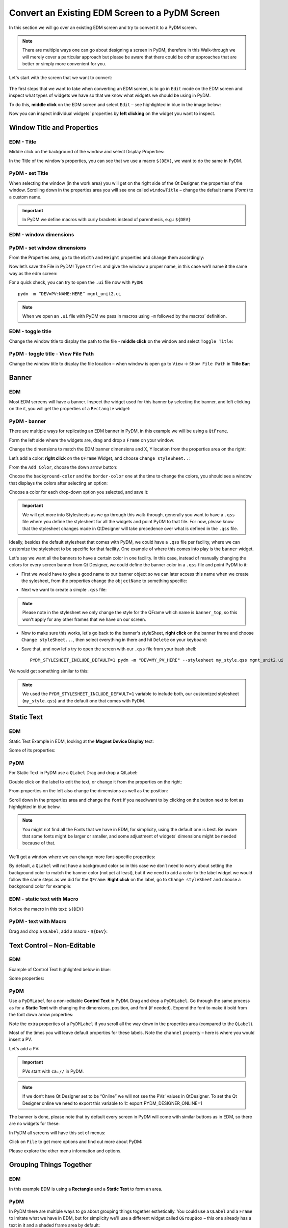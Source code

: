************************************************
Convert an Existing EDM Screen to a PyDM Screen
************************************************

In this section we will go over an existing EDM screen and try to convert it to a PyDM screen.

.. note::

	There are multiple ways one can go about designing a screen in PyDM, therefore in this Walk-through we will merely cover a particular approach but please be aware that there could be other approaches that are better or simply more convenient for you.
	
Let's start with the screen that we want to convert:

.. figure:: /_static/example-walk-through/edm/screen.PNG
   :scale: 100 %
   :align: center
   

The first steps that we want to take when converting an EDM screen, is to go in ``Edit`` mode on the EDM screen and inspect what types of widgets we have so that we know what widgets we should be using in PyDM.

To do this, **middle click** on the EDM screen and select ``Edit`` – see highlighted in blue in the image below:

.. image:: /_static/example-walk-through/edm/edm_edit_mode.png

Now you can inspect individual widgets’ properties by **left clicking** on the widget you want to inspect.


Window Title and Properties
###########################
EDM - Title
***************
Middle click on the background of the window and select Display Properties:

.. image::  /_static/example-walk-through/edm/edm_display_properties.png
   :scale: 100 %
   :align: center

In the Title of the window's properties, you can see that we use a macro ``$(DEV)``, we want to do the same in PyDM.

PyDM - set Title
****************
When selecting the window (in the work area) you will get on the right side of the Qt Designer, the properties of the window. 
Scrolling down in the properties area you will see one called ``windowTitle`` – change the default name (`Form`) to a custom name.

.. image::  /_static/example-walk-through/pydm/pydm_window_properties.png
   :scale: 80 %
   :align: center


.. important::

	In PyDM we define macros with curly brackets instead of parenthesis, e.g.: ``${DEV}``
	
EDM - window dimensions
***********************

.. image::  /_static/example-walk-through/edm/edm_window_dimensions.png
   :scale: 100 %
   :align: center


PyDM - set window dimensions
****************************
From the Properties area, go to the ``Width`` and ``Height`` properties and change them accordingly:

.. image::  /_static/example-walk-through/pydm/pydm_window_dimensions.png
   :scale: 100 %
   :align: center
   
 
Now let’s save the File in PyDM!
Type ``Ctrl+s`` and give the window a proper name, in this case we'll name it the same way as the edm screen:

.. image::  /_static/example-walk-through/pydm/save.png
   :scale: 100 %
   :align: center
   
For a quick check, you can try to open the ``.ui`` file now with ``PyDM``::
	
	pydm -m “DEV=PV:NAME:HERE” mgnt_unit2.ui
	
.. note::

	When we open an ``.ui`` file with PyDM we pass in macros using ``-m`` followed by the macros’ definition.
	
EDM - toggle title
******************
Change the window title to display the path to the file - **middle click** on the window and select ``Toggle Title``:

.. image::  /_static/example-walk-through/edm/edm_toggle_title.png
   :scale: 100 %
   :align: center

PyDM - toggle title - View File Path
************************************
Change the window title to display the file location – when window is open go to ``View`` -> ``Show File Path`` in **Title Bar**:

.. image::  /_static/example-walk-through/pydm/pydm_view_file_path.png
   :scale: 100 %
   :align: center


Banner
###########################
EDM
****

Most EDM screens will have a banner. Inspect the widget used for this banner by selecting the banner, and left clicking on the it, you will get the properties of a ``Rectangle`` widget:

.. image::  /_static/example-walk-through/edm/banner_rectangle.png
   :scale: 100 %
   :align: center


PyDM - banner
**************
There are multiple ways for replicating an EDM banner in PyDM, in this example we will be using a ``QtFrame``. 

Form the left side where the widgets are, drag and drop a ``Frame`` on your window:

.. image::  /_static/example-walk-through/pydm/banner_frame.png
   :scale: 100 %
   :align: center

Change the dimensions to match the EDM banner dimensions and X, Y location from the properties area on the right:

.. image::  /_static/example-walk-through/pydm/pydm_banner_dimensions.png
   :scale: 100 %
   :align: center
   
Let’s add a color: **right click** on the ``QFrame`` Widget, and choose ``Change styleSheet..``:

.. image::  /_static/example-walk-through/pydm/banner_change_stylesheet.png
   :scale: 100 %
   :align: center
   
From the ``Add Color``, choose the down arrow button:

.. image::  /_static/example-walk-through/pydm/banner_color.png
   :scale: 100 %
   :align: center
   
Choose the ``background-color`` and the ``border-color`` one at the time to change the colors, you should see a window that displays the colors after selecting an option:

.. image::  /_static/example-walk-through/pydm/colors.png
   :scale: 100 %
   :align: center
   
Choose a color for each drop-down option you selected, and save it:

.. image::  /_static/example-walk-through/pydm/save_banner_colors.png
   :scale: 100 %
   :align: center
   
   
.. important::

	We will get more into Stylesheets as we go through this walk-through, generally you want to have a ``.qss`` file where you define the stylesheet for all the widgets and point PyDM to that file. For now, please know that the stylesheet changes made in QtDesigner will take precedence over what is defined in the ``.qss`` file.
	
Ideally, besides the default stylesheet that comes with PyDM, we could have a ``.qss`` file per facility, where we can customize the stylesheet to be specific for that facility.
One example of where this comes into play is the ``banner`` widget.

Let's say we want all the banners to have a certain color in one facility. In this case, instead of manually changing the colors for every screen banner from Qt Designer, we could define the banner color in a ``.qss`` file and point PyDM to it:

* First we would have to give a good name to our banner object so we can later access this name when we create the sylesheet, from the properties change the ``objectName`` to something specific:

.. image::  /_static/example-walk-through/pydm/banner_top.PNG
   :scale: 100 %
   :align: center


* Next we want to create a simple ``.qss`` file:


.. image::  /_static/example-walk-through/pydm/my_stylesheet_banner.PNG
   :scale: 100 %
   :align: center
   
.. note::

	Please note in the stylesheet we only change the style for the QFrame which name is ``banner_top``, so this won't apply for any other frames that we have on our screen.

* Now to make sure this works, let's go back to the banner's styleSheet, **right click** on the banner frame and choose ``Change styleSheet...``, then select everything in there and hit ``Delete`` on your keyboard:

.. image::  /_static/example-walk-through/pydm/delete_stylesheet.PNG
   :scale: 100 %
   :align: center

* Save that, and now let's try to open the screen with our ``.qss`` file from your bash shell::

	PYDM_STYLESHEET_INCLUDE_DEFAULT=1 pydm -m "DEV=MY_PV_HERE" --stylesheet my_style.qss mgnt_unit2.ui 

We would get something similar to this:

.. image::  /_static/example-walk-through/pydm/colored_banner.PNG
   :scale: 100 %
   :align: center

.. note::

	We used the ``PYDM_STYLESHEET_INCLUDE_DEFAULT=1`` variable to include both, our customized stylesheet (``my_style.qss``) and the default one that comes with PyDM.



Static Text
###########################
EDM
****
Static Text Example in EDM, looking at the **Magnet Device Display** text:

.. image::  /_static/example-walk-through/edm/edm_magnet_display_text.png
   :scale: 100 %
   :align: center
   
Some of its properties:

.. image::  /_static/example-walk-through/edm/edm_magnet_display_properties.png
   :scale: 100 %
   :align: center

PyDM
*****
For Static Text in PyDM use a ``QLabel``
Drag and drop a QtLabel:

.. image::  /_static/example-walk-through/pydm/qlabel.png
   :scale: 100 %
   :align: center
   
Double click on the label to edit the text, or change it from the properties on the right:

.. image::  /_static/example-walk-through/pydm/qlabel_text.PNG
   :scale: 100 %
   :align: center

From properties on the left also change the dimensions as well as the position:

.. image::  /_static/example-walk-through/pydm/qlabel_prop.png
   :scale: 100 %
   :align: center
   
   
Scroll down in the properties area and change the ``font`` if you need/want to by clicking on the button next to font as highlighted in blue below. 
	
.. image::  /_static/example-walk-through/pydm/font.png
   :scale: 100 %
   :align: center
   
.. note::
	
	You might not find all the Fonts that we have in EDM, for simplicity, using the default one is best. Be aware that some fonts might be larger or smaller, and some adjustment of widgets' dimensions might be needed because of that.
   
We'll get a window where we can change more font-specific properties:

.. image::  /_static/example-walk-through/pydm/font_prop.png
   :scale: 100 %
   :align: center
   
By default, a ``QLabel`` will not have a background color so in this case we don’t need to worry about setting the background color to match the banner color (not yet at least), but if we need to add a color to the label widget we would follow the same steps as we did for the ``QFrame``:
**Right click** on the label, go to ``Change styleSheet`` and choose a background color for example:

.. image::  /_static/example-walk-through/pydm/qlabel_color.png
   :scale: 100 %
   :align: center
   

EDM - static text with Macro
****************************
Notice the macro in this text: ``$(DEV)``

.. image::  /_static/example-walk-through/edm/edm_text_with_macro.png
   :scale: 100 %
   :align: center


PyDM - text with Macro
**********************
Drag and drop a ``QLabel``, add a macro - ``${DEV}``:

.. image::  /_static/example-walk-through/pydm/pydm_text_with_macro.png
   :scale: 100 %
   :align: center
   
   
Text Control – Non-Editable
############################
EDM
***
Example of Control Text highlighted below in blue:

.. image::  /_static/example-walk-through/edm/edm_control_text_non.png
   :scale: 100 %
   :align: center
   
Some properties:

.. image::  /_static/example-walk-through/edm/edm_control_text_prop.png
   :scale: 100 %
   :align: center
   

PyDM
****
Use a ``PyDMLabel`` for a non-editable **Control Text** in PyDM. Drag and drop a ``PyDMLabel``.
Go through the same process as for a **Static Text** with changing the dimensions, position, and font (if needed).
Expend the font to make it bold from the font down arrow properties:

.. image::  /_static/example-walk-through/pydm/bold_font.png
   :scale: 100 %
   :align: center

Note the extra properties of a ``PyDMLabel`` if you scroll all the way down in the properties area (compared to the ``QLabel``).

Most of the times you will leave default properties for these labels. Note the ``channel`` property – here is where you would insert a PV.

.. image::  /_static/example-walk-through/pydm/pydmlabel_prop.png
   :scale: 100 %
   :align: center
   
Let's add a PV:

.. image::  /_static/example-walk-through/pydm/add_pv.png
   :scale: 100 %
   :align: center


.. important::

	PVs start with ``ca://`` in PyDM.
	
	
.. note::
	
	If we don’t have Qt Designer set to be “Online” we will not see the PVs’ values in QtDesigner. To set the Qt Designer online we need to export this variable to 1::
	export PYDM_DESIGNER_ONLINE=1 


The banner is done, please note that by default every screen in PyDM will come with similar buttons as in EDM, so there are no widgets for these:

.. image::  /_static/example-walk-through/edm/banner_buttons.png
   :scale: 100 %
   :align: center

.. image::  /_static/example-walk-through/pydm/banner_done.PNG
   :scale: 100 %
   :align: center

In PyDM all screens will have this set of menus:

.. image::  /_static/example-walk-through/pydm/menu.png
   :scale: 70 %
   :align: center

Click on ``File`` to get more options and find out more about PyDM:

.. image::  /_static/example-walk-through/pydm/about_pydm.png
   :scale: 100 %
   :align: center
   
Please explore the other menu information and options.


Grouping Things Together
########################
EDM
****
In this example EDM is using a **Rectangle** and a **Static Text** to form an area. 

.. image::  /_static/example-walk-through/edm/edm_group_together.png
   :scale: 80 %
   :align: center

PyDM
*****
In PyDM there are multiple ways to go about grouping things together esthetically.
You could use a ``QLabel`` and a ``Frame`` to imitate what we have in EDM, but for simplicity we'll use a different widget called ``QGroupBox`` – this one already has a text in it and a shaded frame area by default:

.. image::  /_static/example-walk-through/pydm/group_box.png
   :scale: 100 %
   :align: center

Double click on the ``GroupBox`` text to change the text and change the dimensions from the properties on the right.

.. warning::

	Note that when using the ``QGroupBox`` (or a ``Frame``), the X and Y will reset to 0, 0 from the ``QGroupBox``, so you’ll have to account for that when adding widgets in the box, if you don't want to account for that and want to match the X and Y positions as close as possible to EDM's widgets, add the ``GroupBox`` at the end after you are done adding the widgets. 


For example if we wore to skip ahead and add a ``QGroupBox`` at the end, simply drag and drop a ``GroupBox`` on top of what you want to group (this is just an example):
	
	.. image:: /_static/example-walk-through/pydm/group_with_group_box.PNG
	   :scale: 100 %
	   :align: center


	You can also **right click** on it and send it to back so you can access the widgets in it freely:
	
	.. image:: /_static/example-walk-through/pydm/send_to_back.PNG
	   :scale: 100 %
   	   :align: center


   	You can do a similar thing with a ``Frame``, just drag and drop a ``Frame`` and stretch it so it covers the group area:
   	
   	.. image:: /_static/example-walk-through/pydm/group_with_frame.PNG
	   :scale: 100 %
   	   :align: center
   	   

Meter Widget
########################
EDM
****
.. image::  /_static/example-walk-through/edm/meter_widget.png
   :scale: 80 %
   :align: center
   
PyDM:
*****
In PyDM we do not have a ``Meter`` Widget - we have a similar widget we can use, but the design is a bit different, in the sense that it is not circular, here we can use a ``PyDMScaleIndicator`` widget:

.. image::  /_static/example-walk-through/pydm/scale_indicator.png
   :scale: 80 %
   :align: center
   
Change the dimensions and properties as we previously did with other widgets, add PV:

.. image::  /_static/example-walk-through/pydm/scale_indicator_pv.png
   :scale: 100 %
   :align: center
   
Take off the ``precisionFromPV`` option and add a precision value of 2:

.. image::  /_static/example-walk-through/pydm/scale_indicator_precision.png
   :scale: 100 %
   :align: center
   
Change the color of the indicator if desired:

.. image::  /_static/example-walk-through/pydm/scale_indicator_color.png
   :scale: 100 %
   :align: center
   
You can also get a feel of how it would look in ``Preview Mode``, go to ``Form`` and select ``Preview``:

.. image::  /_static/example-walk-through/pydm/preview_mode.png
   :scale: 100 %
   :align: center

Now if you like how it looks, you can copy and paste it to get the second one.
Select the widget, ``Ctrl+c`` to copy it, and ``Ctrl+v`` to paste it. You will have to adjust the position for the second one and change the PV.

Note that this widget does not have a label, so let’s add a simple ``QLabel``. Place a label right below the widget and make sure it has the same width, as well as it starts at the same X as the scale widget, and at Y + height of scaleIndicator for Y position:

.. image::  /_static/example-walk-through/pydm/scale_indicator_label.png
   :scale: 100 %
   :align: center

Additionally, you can give both these widgets a background color if wanted - to look like they are part of one widget (simulating EDM), just right click on the widget and select ``Change stylesheet`` to add a ``background-color`` and a ``border-color`` for both. Here is how they would approximately look:

.. image::  /_static/example-walk-through/pydm/scale_indicator_grey.png
   :scale: 100 %
   :align: center
   
.. note::

	You can choose a color by picking directly one around your work area by selecting the ``Pick Screen Color``. This is useful when you don’t remember what color you used previously but want them to match with a color you already chose previously - see below:
   
.. image::  /_static/example-walk-through/pydm/pick_screen_color.png
   :scale: 100 %
   :align: center
 
 
Text Control – Editable- Motif Widget 
#####################################
EDM
***
Proceeding with the next section on our screen, we have a widget ``Text Control`` that is in ``Editable`` mode highlighted in blue below:

.. image::  /_static/example-walk-through/edm/control_text_editable.png
   :scale: 100 %
   :align: center
   
PyDM
****
In PyDM, we use a ``PyDMLineEdit`` for a **Text Control** that is **Editable** (you can write in it):


 .. image::  /_static/example-walk-through/pydm/edit_line.png
   :scale: 80 %
   :align: center

It will have similar and additional properties as a ``PyDMLabel``.

* Note how I added the labels above, we already covered those labels in this walk-through above. If you need to change one thing for multiple widgets of the same type, you can select all of them (mouse drag or Ctrl+left click) and change it for all at once, for example I took out the ``alarmSensitiveBorder`` property Off from the EGU labels:

Select all those labels (``Ctrl+right click`` on the widget):

 .. image::  /_static/example-walk-through/pydm/egu_labels.png
   :scale: 100 %
   :align: center
   
Uncheck the ``alarmSensitiveBorder`` box, unchecking only once will uncheck for all those selected widgets:

 .. image::  /_static/example-walk-through/pydm/uncheck.png
   :scale: 100 %
   :align: center


One thing that I also had to go back and do was to change the **Display Format** for some label widgets, you can do it by selecting multiple widgets again and change the property of the ``dispalyFormat`` to what the EDMs are - in this case I changed them from *Default* to *String*:


 .. image::  /_static/example-walk-through/pydm/display_format.png
   :scale: 100 %
   :align: center


Related Display
###############
EDM
***
Continuing with the next section in the screen we have a new widget that we have not covered here yet - the **Related Display**.

 .. image::  /_static/example-walk-through/edm/edm_related_display.png
   :scale: 80 %
   :align: center



PyDM
****
In PyDM we have a **Related Display** widget called ``PyDMRelatedDisplayButoon`` – this is a button to open another **PyDM** Display.

In addition to this we also have the ``PyDMEDMDisplayButton`` – this is a button to open an **EDM** screen.

In this case, we want to open existing ``.edl`` screens so we will choose the second option:


 .. image::  /_static/example-walk-through/pydm/pydm_related_display.png
   :scale: 80 %
   :align: center
   
From the related button properties, we can add the name to be displayed on the button under the text area:

 .. image::  /_static/example-walk-through/pydm/related_name.png
   :scale: 100 %
   :align: center
   
We can add the filename we want to open, under the ``filenames`` click on ``Change String List``:
   
 .. image::  /_static/example-walk-through/pydm/related_filename.png
   :scale: 100 %
   :align: center
   
Click on ``New`` to add a file and type the file name in the ``Value`` section:

 .. image::  /_static/example-walk-through/pydm/related_dialog.png
   :scale: 100 %
   :align: center
   
.. important::

	Note you have to write the path to this file relative to your current screen.
	
We can also define the related display file’s macros:

 .. image::  /_static/example-walk-through/pydm/related_macros.png
   :scale: 80 %
   :align: center

Check the ``openInNewWindow`` option to open the file in a new window:

 .. image::  /_static/example-walk-through/pydm/related_new_window.png
   :scale: 80 %
   :align: center

Again, as previously mentioned, when we have multiple widgets of the same type and you want to check a box or write the same macros for example, just select all of them and do it all at the same time by writing it only in one spot.


Slider
######
EDM
***
In the next section we meet a new widget that we have not discussed previously, the ``Motif Slider``:

 .. image::  /_static/example-walk-through/edm/motif_slider.png
   :scale: 80 %
   :align: center


PyDM
****
In PyDM we have a similar widget called ``PyDMSlider`` – drag and drop one in the new ``QControlBox`` (note we created a new QControlBox rather than doing that at the end as explained previously):

 .. image::  /_static/example-walk-through/pydm/slider.png
   :scale: 100 %
   :align: center
   
Let's adjust some properties, let's change precision to 4 and take out the ``precisionFromPV``, aslo let's add a ``channel`` PV:

 .. image::  /_static/example-walk-through/pydm/slider_prop.png
   :scale: 100 %
   :align: center
   
Let's also add a label on top of this widget to imitate what we have in EDM:

 .. image::  /_static/example-walk-through/pydm/slider_label.png
   :scale: 100 %
   :align: center


Message Button - Push Button
############################
EDM
***
The Message Button in EDM:

 .. image::  /_static/example-walk-through/edm/edm_push_button.png
   :scale: 100 %
   :align: center
  
Properties.

Notice here the Visibility PV:


 .. image::  /_static/example-walk-through/edm/edm_push_button_prop.png
   :scale: 80 %
   :align: center

   
PyDM
****
In PyDM we would use a ``PyDMPushButton`` for this type of widget:


 .. image::  /_static/example-walk-through/pydm/pydm_push_button.PNG
   :scale: 90 %
   :align: center
   
In our case we might want to change a few main properties like: **text**, **channel**, **pressValue**, **releaseValue**, and maybe others.

 .. image::  /_static/example-walk-through/pydm/push_button_prop.png
   :scale: 90 %
   :align: center


For the **Visibility PV** we would handle it this way in PyDM - **Right click** on the widget and select ``Edit Rule``:

 .. image::  /_static/example-walk-through/pydm/edit_rules.png
   :scale: 100 %
   :align: center
   
   
You will get a new little window where you will need to:
* click on Add Rule
* give it a Rule name 
* add the channel PV 
* define the condition

If you look at the EDM condition, it says **Not Visible** if the PV `value >= 1 and < 2`. 
We will have to modify the condition to be ``true`` for **Visible if** instead:

 .. image::  /_static/example-walk-through/pydm/rule.png
   :scale: 100 %
   :align: center
   
Save it when you are ready. 

.. note::

	For the 3 buttons I applied the same rule, so I was able to select all three buttons and just type the rule ones – this was applied for all 3.
	
	
Menu Button
###########
EDM
***
The next widget we’re going to look at is a **Menu Button**:

 .. image::  /_static/example-walk-through/edm/menu_button.png
   :scale: 80 %
   :align: center

PyDM
****
In PyDM we handle this with the ``PyDMEnumComboBox`` widget:

 .. image::  /_static/example-walk-through/pydm/enum_combo_box.PNG
   :scale: 100 %
   :align: center
   
   
Let's inspect the properties on the right:

 .. image::  /_static/example-walk-through/pydm/enum_combo_box_prop.png
   :scale: 100 %
   :align: center

Take the ``alarmSensitiveBorder`` off here, and add a ``channel`` PV:

 .. image::  /_static/example-walk-through/pydm/enum_button_channel.png
   :scale: 100 %
   :align: center
   
   
Horizontal Bar
##############
EDM
***
**Horizontal Bar** in EDM and its properties:

 .. image::  /_static/example-walk-through/edm/horizontal_bar.png
   :scale: 100 %
   :align: center


PyDM
****
In PyDM we can use the ``PyDMScaleIndicator`` for this type of widget:

 .. image::  /_static/example-walk-through/pydm/scale_indicator.png
   :scale: 80 %
   :align: center


Note, we should check the ``barIndicator`` for it to look like a progress bar, Also, we can change the ``indicatorColor`` to be green, and take the ``showTicks`` off:

 .. image::  /_static/example-walk-through/pydm/bar_indicator.png
   :scale: 100 %
   :align: center

By default this scale indicator will be horizontal, but we can change the ``orientation`` to **Vertical** if we need to.


We can also take the ``showLimits`` off to be more consistent with the EDM widget, as well as ``showValue`` off, and let's also check the ``originAtZero`` box:

 .. image::  /_static/example-walk-through/pydm/bar_prop.png
   :scale: 100 %
   :align: center
   
.. note::

	In Qt Designer it will not show the green progress indicator unless we are reading that PV and it has a value in it.
	
Let’s also add a label:

 .. image::  /_static/example-walk-through/pydm/bar_label.png
   :scale: 100 %
   :align: center
   
  
Choice Button
#############
EMD
***
**Choice button** in EDM in Edit mode:

 .. image::  /_static/example-walk-through/edm/edm_choice_edit.png
   :scale: 100 %
   :align: center
   
**Choice button** in EDM in Exec mode:

 .. image::  /_static/example-walk-through/edm/edm_choice_exec.png
   :scale: 100 %
   :align: center

Properties:

 .. image::  /_static/example-walk-through/edm/choice_prop.png
   :scale: 100 %
   :align: center
   
PyDM
****
In PyDM we would use a ``PyDMEnumButton`` for this widget:

 .. image::  /_static/example-walk-through/pydm/enum_button.PNG
   :scale: 100 %
   :align: center


Properties - please note that besides changing the width and height, we should take off the ``alarmSensitiveBorder``, inserted the channel, change the ``orientation`` to **Horizontal**, and set the **margins** settings all to 2 so there is little space between the buttons – imitating the EDM widget:

 .. image::  /_static/example-walk-through/pydm/enum_prop.png
   :scale: 100 %
   :align: center
   
   
Rectangles - Frames
###################
EDM
***
In EDM we have rectangles that let us visually separate sections:

 .. image::  /_static/example-walk-through/edm/edm_rectangle.png
   :scale: 100 %
   :align: center
   
   
PyDM
****
In PyDM we can accomplish the same thing with a ``QFrame``:

 .. image::  /_static/example-walk-through/pydm/frame.png
   :scale: 100 %
   :align: center
   
Adjust the width and height and copy and paste the frame to reuse it. 
You can also change the style of these frames by choosing a different ``frameShape``:

  
 .. image::  /_static/example-walk-through/pydm/frame_shape.png
   :scale: 100 %
   :align: center

Here we chose a ``Box`` and also set the ``frameShodow`` to **Plain** and ``lineWidgth`` to 2:

 .. image::  /_static/example-walk-through/pydm/frame_prop.png
   :scale: 100 %
   :align: center
   
   
This is approximately how it will look:

 .. image::  /_static/example-walk-through/pydm/frames.png
   :scale: 100 %
   :align: center
   
We can also take a different approach here, and instead of creating three boxes, we could create one and add some horizontal lines, and from the properties give them different thickness to be more pronounced if needed.

 .. image::  /_static/example-walk-through/pydm/horizontal_line.PNG
   :scale: 100 %
   :align: center


Radio Button 
############
EDM
***
**Radio Button** in EDM:

 .. image::  /_static/example-walk-through/edm/edm_radio_button.png
   :scale: 100 %
   :align: center


Note if more widgets are in a **Group Box**, you’ll have to middle click and select ``Ungroup`` for all the groups until you get to the ``Radio Box``:


 .. image::  /_static/example-walk-through/edm/edm_group_box.png
   :scale: 100 %
   :align: center
   
Properties of the ``Radio Box``:

 .. image::  /_static/example-walk-through/edm/radio_box_prop.png
   :scale: 100 %
   :align: center

PyDM
****
In PyDM we will use a ``PyDMEnumButton`` for this widget as well:

 .. image::  /_static/example-walk-through/pydm/enum_button.PNG
   :scale: 100 %
   :align: center
   
Set the `widgetType` to ``RadioButton``:

 .. image::  /_static/example-walk-through/pydm/radio_button.png
   :scale: 100 %
   :align: center


Also change the margins from 9 to probably a smaller value, except you want to have some distance vertically between them, so leave the ``verticalSpacing`` to 9.

 .. image::  /_static/example-walk-through/pydm/vertical_space.png
   :scale: 100 %
   :align: center

Besides inserting the channels, some of these radio buttons have a rule - to be invisible when a condition is met, so let’s select all the widgets that will have this rule (the rule is the same for all in this case) and add it in:
Select all radio button widgets that will have the rule. You can select them with holding down ``Ctrl`` and clicking on the widget with the mouse:


 .. image::  /_static/example-walk-through/pydm/radio_button_rule.png
   :scale: 100 %
   :align: center
   
Add the rule by right clicking and choosing Edit Rule:

 .. image::  /_static/example-walk-through/pydm/radio_button_add_rule.png
   :scale: 100 %
   :align: center


Embeded Display
###############
EDM
***
The last portion on this screen that we have not covered yet is the `Embedded Display`, looking at the properties, we see that this embedded display is opening a file highlighted below:

 .. image::  /_static/example-walk-through/edm/embeded_widndow.PNG
   :scale: 100 %
   :align: center


Notice that we're using a macro here `$(DISP)` - if you are unsure of what this macro represents and you have to specify that in a `PyDM` embedded display, you can see the macros by right-clicking on the widget, and choose `Show Macros`

Also, if we need to investigate the `Related Display Buttons` a little further, we could open the actual edm screen from the terminal and look at the properties of those buttons::

	edm mgnt_unit_epcs.edl           

This will open the following window in `Edit` mode, so we can click on each widget to see their properties:

 .. image::  /_static/example-walk-through/edm/open_edl_screen.PNG
   :scale: 70 %
   :align: center
   


PyDM
****
In `PyDM` we'll have to create that file first. Go to `File` -> `New` and create a new `Widget`, set the width and height to correspond to the ones seen in the EDM Embedded Display properties.

 .. image::  /_static/example-walk-through/pydm/new_file.PNG
   :scale: 70 %
   :align: center
   
Notice that in the EDM Embedded Display we have 4 **Related Display Buttons**, let's recreate them in `PyDM`. We'll be using a widget we already covered previously - the `PyDMEDMDisplayButton` to open existing edm displays, thus we will not go into too many details here.
Open the displays by clicking on the EDM buttons (from the EDM screen) to see what files we need to open with the Related Display widgets by looking at the `Toggle Path` option as previously explained, so we can add those file names and their paths to our `PyDMEDMDisplayButton` widgets.

Add their file names:

 .. image::  /_static/example-walk-through/pydm/edm_display_buttons.PNG
   :scale: 60 %
   :align: center

Preview:

 .. image::  /_static/example-walk-through/pydm/epsc_file.PNG
   :scale: 60 %
   :align: center

.. note::
	Make sure you check the `openInNewWindow` option for each button!
	
	
Now that we have this file created, let's go back to our main screen and add a `PyDmEmbeddedDisplay` widget:

 .. image::  /_static/example-walk-through/pydm/pydm_embeded_display.PNG
   :scale: 60 %
   :align: center
   
Let's add the file name that we just created, and because they are in the same folder, no additional paths need to be included in the `filename` properties, only the file name itself.

You'll notice that as soon as you add the filename the display we created previously will appear  on the main screen:

 .. image::  /_static/example-walk-through/pydm/embeded_display.PNG
   :scale: 60 %
   :align: center

.. note::
	If the display is not showing up, make sure the path of the file relative to the current screen is correct!
	

This concludes all the widgets on this screen - go to the next section for some touch up and stylesheets!! And this is approximately  how it looks now:

 .. image::  /_static/example-walk-through/pydm/approximate.PNG
   :scale: 60 %
   :align: center
   
.. note::
	Some of the widgets are disabled because we only have Write-Only access.
	

